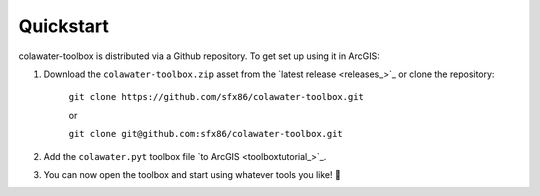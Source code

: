 ﻿Quickstart
==========

colawater-toolbox is distributed via a Github repository.
To get set up using it in ArcGIS:

#. Download the ``colawater-toolbox.zip`` asset from the `latest release <releases_>`_
   or clone the repository:
    
    ``git clone https://github.com/sfx86/colawater-toolbox.git``

    or

    ``git clone git@github.com:sfx86/colawater-toolbox.git``

#. Add the ``colawater.pyt`` toolbox file `to ArcGIS <toolboxtutorial_>`_.
#. You can now open the toolbox and start using whatever tools you like! 🎉